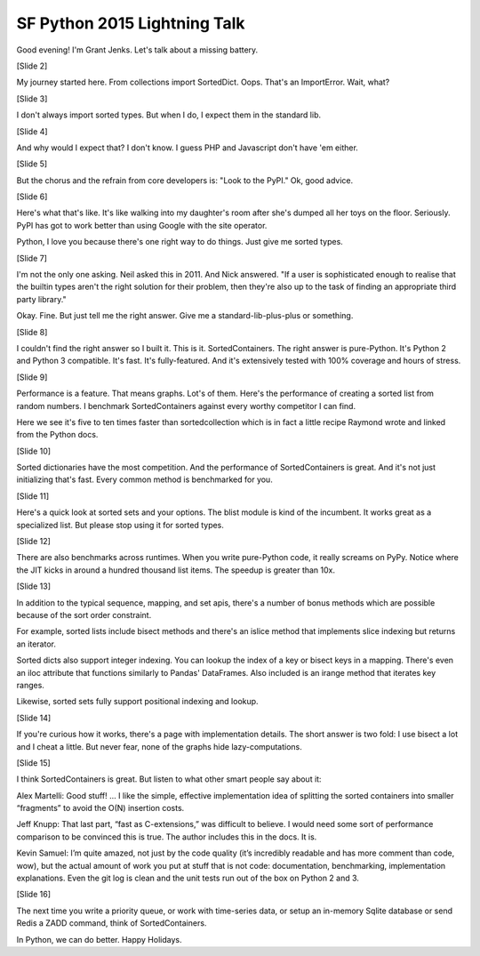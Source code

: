 SF Python 2015 Lightning Talk
=============================

Good evening! I'm Grant Jenks. Let's talk about a missing battery.

[Slide 2]

My journey started here. From collections import SortedDict. Oops. That's an ImportError. Wait, what?

[Slide 3]

I don't always import sorted types. But when I do, I expect them in the standard lib.

[Slide 4]

And why would I expect that? I don't know. I guess PHP and Javascript don't have 'em either.

[Slide 5]

But the chorus and the refrain from core developers is: "Look to the PyPI." Ok, good advice.

[Slide 6]

Here's what that's like. It's like walking into my daughter's room after she's dumped all her toys on the floor. Seriously. PyPI has got to work better than using Google with the site operator.

Python, I love you because there's one right way to do things. Just give me sorted types.

[Slide 7]

I'm not the only one asking. Neil asked this in 2011. And Nick answered. "If a user is sophisticated enough to realise that the builtin types aren't the right solution for their problem, then they're also up to the task of finding an appropriate third party library."

Okay. Fine. But just tell me the right answer. Give me a standard-lib-plus-plus or something.

[Slide 8]

I couldn't find the right answer so I built it. This is it. SortedContainers. The right answer is pure-Python. It's Python 2 and Python 3 compatible. It's fast. It's fully-featured. And it's extensively tested with 100% coverage and hours of stress.

[Slide 9]

Performance is a feature. That means graphs. Lot's of them. Here's the performance of creating a sorted list from random numbers. I benchmark SortedContainers against every worthy competitor I can find.

Here we see it's five to ten times faster than sortedcollection which is in fact a little recipe Raymond wrote and linked from the Python docs.

[Slide 10]

Sorted dictionaries have the most competition. And the performance of SortedContainers is great. And it's not just initializing that's fast. Every common method is benchmarked for you.

[Slide 11]

Here's a quick look at sorted sets and your options. The blist module is kind of the incumbent. It works great as a specialized list. But please stop using it for sorted types.

[Slide 12]

There are also benchmarks across runtimes. When you write pure-Python code, it really screams on PyPy. Notice where the JIT kicks in around a hundred thousand list items. The speedup is greater than 10x.

[Slide 13]

In addition to the typical sequence, mapping, and set apis, there's a number of bonus methods which are possible because of the sort order constraint.

For example, sorted lists include bisect methods and there's an islice method that implements slice indexing but returns an iterator.

Sorted dicts also support integer indexing. You can lookup the index of a key or bisect keys in a mapping. There's even an iloc attribute that functions similarly to Pandas' DataFrames. Also included is an irange method that iterates key ranges.

Likewise, sorted sets fully support positional indexing and lookup.

[Slide 14]

If you're curious how it works, there's a page with implementation details. The short answer is two fold: I use bisect a lot and I cheat a little. But never fear, none of the graphs hide lazy-computations.

[Slide 15]

I think SortedContainers is great. But listen to what other smart people say about it:

Alex Martelli: Good stuff! ... I like the simple, effective implementation idea of splitting the sorted containers into smaller “fragments” to avoid the O(N) insertion costs.

Jeff Knupp: That last part, “fast as C-extensions,” was difficult to believe. I would need some sort of performance comparison to be convinced this is true. The author includes this in the docs. It is.

Kevin Samuel: I’m quite amazed, not just by the code quality (it’s incredibly readable and has more comment than code, wow), but the actual amount of work you put at stuff that is not code: documentation, benchmarking, implementation explanations. Even the git log is clean and the unit tests run out of the box on Python 2 and 3.

[Slide 16]

The next time you write a priority queue, or work with time-series data, or setup an in-memory Sqlite database or send Redis a ZADD command, think of SortedContainers.

In Python, we can do better. Happy Holidays.
